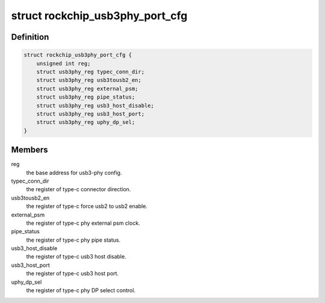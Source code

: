 .. -*- coding: utf-8; mode: rst -*-
.. src-file: drivers/phy/rockchip/phy-rockchip-typec.c

.. _`rockchip_usb3phy_port_cfg`:

struct rockchip_usb3phy_port_cfg
================================

.. c:type:: struct rockchip_usb3phy_port_cfg

    usb3-phy port configuration.

.. _`rockchip_usb3phy_port_cfg.definition`:

Definition
----------

.. code-block:: c

    struct rockchip_usb3phy_port_cfg {
        unsigned int reg;
        struct usb3phy_reg typec_conn_dir;
        struct usb3phy_reg usb3tousb2_en;
        struct usb3phy_reg external_psm;
        struct usb3phy_reg pipe_status;
        struct usb3phy_reg usb3_host_disable;
        struct usb3phy_reg usb3_host_port;
        struct usb3phy_reg uphy_dp_sel;
    }

.. _`rockchip_usb3phy_port_cfg.members`:

Members
-------

reg
    the base address for usb3-phy config.

typec_conn_dir
    the register of type-c connector direction.

usb3tousb2_en
    the register of type-c force usb2 to usb2 enable.

external_psm
    the register of type-c phy external psm clock.

pipe_status
    the register of type-c phy pipe status.

usb3_host_disable
    the register of type-c usb3 host disable.

usb3_host_port
    the register of type-c usb3 host port.

uphy_dp_sel
    the register of type-c phy DP select control.

.. This file was automatic generated / don't edit.

